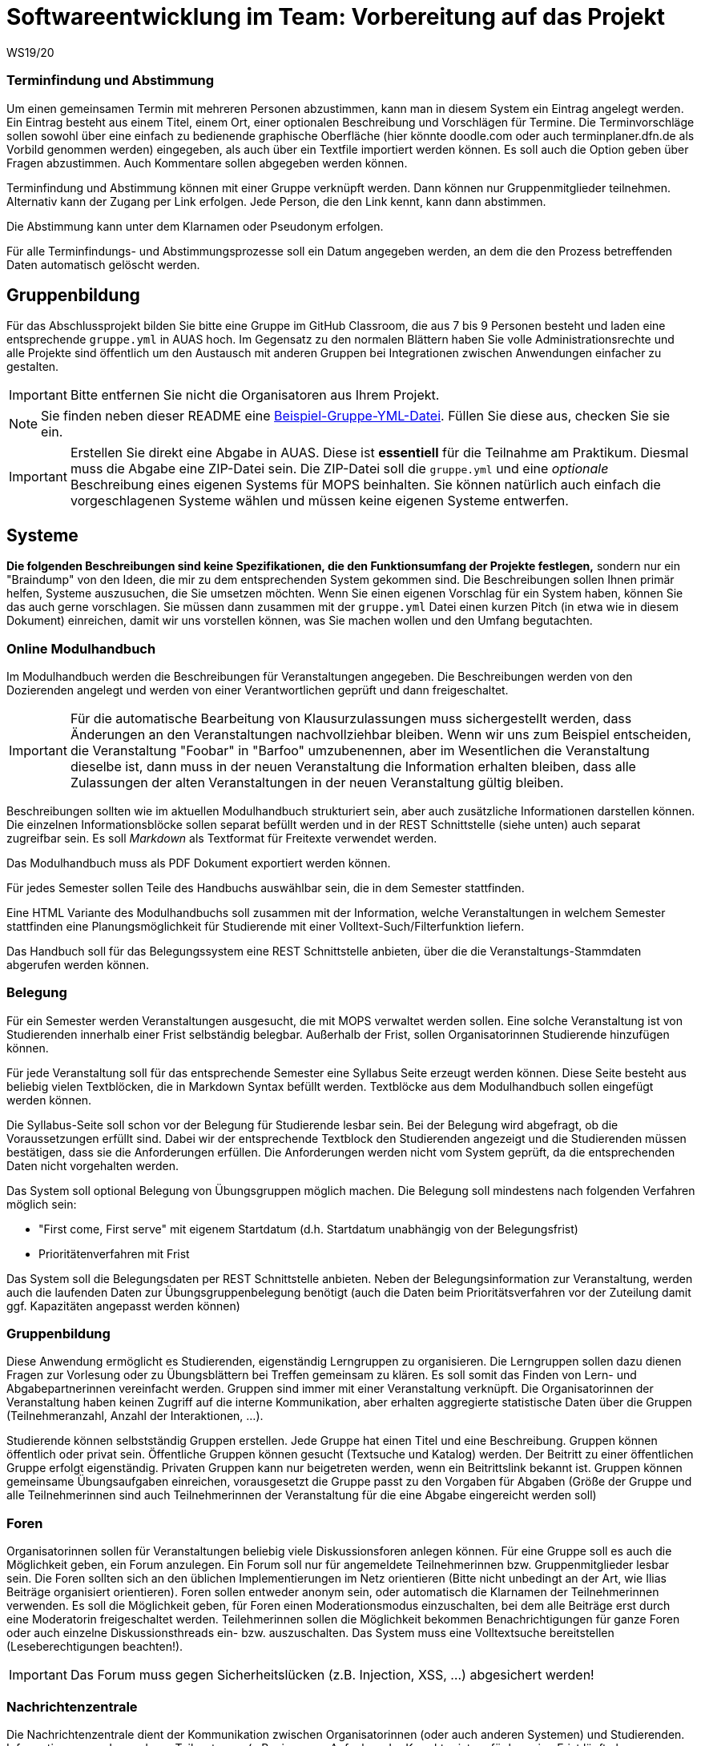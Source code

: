 = Softwareentwicklung im Team: Vorbereitung auf das Projekt
WS19/20
:icons: font
:icon-set: octicon
:source-highlighter: rouge
ifdef::env-github[]
:tip-caption: :bulb:
:note-caption: :information_source:
:important-caption: :heavy_exclamation_mark:
:caution-caption: :fire:
:warning-caption: :warning:
endif::[]

=== Terminfindung und Abstimmung
Um einen gemeinsamen Termin mit mehreren Personen abzustimmen, kann man in diesem System ein Eintrag angelegt werden. Ein Eintrag besteht aus einem Titel, einem Ort, einer optionalen Beschreibung und  Vorschlägen für Termine. Die Terminvorschläge sollen sowohl über eine einfach zu bedienende graphische Oberfläche (hier könnte doodle.com oder auch terminplaner.dfn.de als Vorbild genommen werden) eingegeben, als auch über ein Textfile importiert werden können. Es soll auch die Option geben über Fragen abzustimmen. Auch Kommentare sollen abgegeben werden können.

Terminfindung und Abstimmung können mit einer Gruppe verknüpft werden. Dann können nur Gruppenmitglieder teilnehmen. Alternativ kann der Zugang per Link erfolgen. Jede Person, die den Link kennt, kann dann abstimmen.

Die Abstimmung kann unter dem Klarnamen oder Pseudonym erfolgen.

Für alle Terminfindungs- und Abstimmungsprozesse soll ein Datum angegeben werden, an dem die den Prozess betreffenden Daten automatisch gelöscht werden.

== Gruppenbildung

Für das Abschlussprojekt bilden Sie bitte eine Gruppe im GitHub Classroom, die
aus 7 bis 9 Personen besteht und laden eine entsprechende `gruppe.yml` in AUAS
hoch. Im Gegensatz zu den normalen Blättern haben Sie volle
Administrationsrechte und alle Projekte sind öffentlich um den Austausch mit
anderen Gruppen bei Integrationen zwischen Anwendungen einfacher zu gestalten.

IMPORTANT: Bitte entfernen Sie nicht die Organisatoren aus Ihrem Projekt.

NOTE: Sie finden neben dieser README eine
link:gruppe.yml[Beispiel-Gruppe-YML-Datei]. Füllen Sie diese aus, checken Sie
sie ein.

IMPORTANT: Erstellen Sie direkt eine Abgabe in AUAS. Diese ist *essentiell* für
die Teilnahme am Praktikum. Diesmal muss die Abgabe eine ZIP-Datei sein. Die
ZIP-Datei soll die `gruppe.yml` und eine _optionale_ Beschreibung eines eigenen
Systems für MOPS beinhalten. Sie können natürlich auch einfach die
vorgeschlagenen Systeme wählen und müssen keine eigenen Systeme entwerfen.

== Systeme

*Die folgenden Beschreibungen sind keine Spezifikationen, die den Funktionsumfang der Projekte festlegen,* sondern nur ein "Braindump" von den Ideen, die mir zu dem entsprechenden System gekommen sind. Die Beschreibungen sollen Ihnen primär helfen, Systeme auszusuchen, die Sie umsetzen möchten. Wenn Sie einen eigenen Vorschlag für ein System haben, können Sie das auch gerne vorschlagen. Sie müssen dann zusammen mit der `gruppe.yml` Datei einen kurzen Pitch (in etwa wie in diesem Dokument) einreichen, damit wir uns vorstellen können, was Sie machen wollen und den Umfang begutachten.

=== Online Modulhandbuch
Im Modulhandbuch werden die Beschreibungen für Veranstaltungen angegeben. Die Beschreibungen werden von den Dozierenden angelegt und werden von einer Verantwortlichen geprüft und dann freigeschaltet.

IMPORTANT: Für die automatische Bearbeitung von Klausurzulassungen muss sichergestellt werden, dass Änderungen an den Veranstaltungen nachvollziehbar bleiben. Wenn wir uns zum Beispiel entscheiden, die Veranstaltung "Foobar" in "Barfoo" umzubenennen, aber im Wesentlichen die Veranstaltung dieselbe ist, dann muss in der neuen Veranstaltung die Information erhalten bleiben, dass alle Zulassungen der alten Veranstaltungen in der neuen Veranstaltung gültig bleiben.

Beschreibungen sollten wie im aktuellen Modulhandbuch strukturiert sein, aber auch zusätzliche Informationen darstellen können. Die einzelnen Informationsblöcke sollen separat befüllt werden und in der REST Schnittstelle (siehe unten) auch separat zugreifbar sein. Es soll _Markdown_ als Textformat für Freitexte verwendet werden.

Das Modulhandbuch muss als PDF Dokument exportiert werden können.

Für jedes Semester sollen Teile des Handbuchs auswählbar sein, die in dem Semester stattfinden.

Eine HTML Variante des Modulhandbuchs soll zusammen mit der Information, welche Veranstaltungen in welchem Semester stattfinden eine Planungsmöglichkeit für Studierende mit einer Volltext-Such/Filterfunktion liefern.

Das Handbuch soll für das Belegungssystem eine REST Schnittstelle anbieten, über die die Veranstaltungs-Stammdaten abgerufen werden können.

=== Belegung
Für ein Semester werden Veranstaltungen ausgesucht, die mit MOPS verwaltet werden sollen. Eine solche Veranstaltung ist von Studierenden innerhalb einer Frist selbständig belegbar. Außerhalb der Frist, sollen Organisatorinnen Studierende hinzufügen können.

Für jede Veranstaltung soll für das entsprechende Semester eine Syllabus Seite erzeugt werden können. Diese Seite besteht aus beliebig vielen Textblöcken, die in Markdown Syntax befüllt werden. Textblöcke aus dem Modulhandbuch sollen eingefügt werden können.

Die Syllabus-Seite soll schon vor der Belegung für Studierende lesbar sein. Bei der Belegung wird abgefragt, ob die Voraussetzungen erfüllt sind. Dabei wir der entsprechende Textblock den Studierenden angezeigt und die Studierenden müssen bestätigen, dass sie die Anforderungen erfüllen. Die Anforderungen werden nicht vom System geprüft, da die entsprechenden Daten nicht vorgehalten werden.

Das System soll optional Belegung von Übungsgruppen möglich machen. Die Belegung soll mindestens nach folgenden Verfahren möglich sein:

* "First come, First serve" mit eigenem Startdatum (d.h. Startdatum unabhängig von der Belegungsfrist)
* Prioritätenverfahren mit Frist

Das System soll die Belegungsdaten per REST Schnittstelle anbieten. Neben der Belegungsinformation zur Veranstaltung, werden auch die laufenden Daten zur Übungsgruppenbelegung benötigt (auch die Daten beim Prioritätsverfahren vor der Zuteilung damit ggf. Kapazitäten angepasst werden können)

=== Gruppenbildung
Diese Anwendung ermöglicht es Studierenden, eigenständig Lerngruppen zu organisieren. Die Lerngruppen sollen dazu dienen Fragen zur Vorlesung oder zu Übungsblättern bei Treffen gemeinsam zu klären. Es soll somit das Finden von Lern- und Abgabepartnerinnen vereinfacht werden. Gruppen sind immer mit einer Veranstaltung verknüpft. Die Organisatorinnen der Veranstaltung haben keinen Zugriff auf die interne Kommunikation, aber erhalten aggregierte statistische Daten über die Gruppen (Teilnehmeranzahl, Anzahl der Interaktionen, ...).

Studierende können selbstständig Gruppen erstellen. Jede Gruppe hat einen Titel und eine Beschreibung. Gruppen können öffentlich oder privat sein. Öffentliche Gruppen können gesucht (Textsuche und Katalog) werden. Der Beitritt zu einer öffentlichen Gruppe erfolgt eigenständig. Privaten Gruppen kann nur beigetreten werden, wenn ein Beitrittslink bekannt ist. Gruppen können gemeinsame Übungsaufgaben einreichen, vorausgesetzt die Gruppe passt zu den Vorgaben für Abgaben (Größe der Gruppe und alle Teilnehmerinnen sind auch Teilnehmerinnen der Veranstaltung für die eine Abgabe eingereicht werden soll)

=== Foren
Organisatorinnen sollen für Veranstaltungen beliebig viele Diskussionsforen anlegen können. Für eine Gruppe soll es auch die Möglichkeit geben, ein Forum anzulegen. Ein Forum soll nur für angemeldete Teilnehmerinnen bzw. Gruppenmitglieder lesbar sein. Die Foren sollten sich an den üblichen Implementierungen im Netz orientieren (Bitte nicht unbedingt an der Art, wie Ilias Beiträge organisiert orientieren). Foren sollen entweder anonym sein, oder automatisch die Klarnamen der Teilnehmerinnen verwenden. Es soll die Möglichkeit geben, für Foren einen Moderationsmodus einzuschalten, bei dem alle Beiträge erst durch eine Moderatorin freigeschaltet werden. Teilehmerinnen sollen die Möglichkeit bekommen Benachrichtigungen für ganze Foren oder auch einzelne Diskussionsthreads ein- bzw. auszuschalten.  Das System muss eine Volltextsuche bereitstellen (Leseberechtigungen beachten!).

IMPORTANT: Das Forum muss gegen Sicherheitslücken (z.B. Injection, XSS, ...) abgesichert werden!


=== Nachrichtenzentrale

Die Nachrichtenzentrale dient der Kommunikation zwischen Organisatorinnen (oder
auch anderen Systemen) und Studierenden. Informationen aus den anderen
Teilsystemen (z.B. eine neue Aufgabe oder Korrektur ist verfügbar, eine Frist
läuft ab, neue Materialien wie Aufzeichnung, Übungsblatt, Vorlesungsslides,
...) sollen übersichtlich dargestellt werden. Außerdem sollen Studierende
einstellen können, wie sie bei welchen Nachrichten informiert werden wollen
(z.B. per Mail) und ob die Benachrichtigungen einzeln oder gesammelt als Digest
empfangen werden sollen.

Es sollte eine Möglichkeit geben Studierende (einzeln, Gruppe, ganze
Veranstaltung, nach anderen Kriterien(?)...) außerplanmäßig über Änderungen zu
informieren.


=== Einreichung
Das System soll für Veranstaltungen die Abgabe von Übungsblättern übernehmen. Grundsätzlich besteht eine Abgabe aus einer ZIP-Datei pro Aufgabe eines Übungsblattes. Bei der Einrichtung eines Übungsblattes muss die Abgabestruktur (d.h. die Anzahl der Aufgaben), die Gruppengrößen (in den meisten Fällen 1) und die Abgabefrist festgelegt werden.
Es muss eine Konfigurationsmöglichkeit für die maximale Größe einer Abgabe geben, diese wird global festgelegt.

Die abgegebenen Dateien werden in einer Instanz von https://min.io/[MinIO] (eine Amazon S3 kompatibler Filestore) abgelegt und die Meta-Informationen (zugehörige Person/Gruppe, Einreichungsdatum, Versionen bestehend aus Originaldateiname und URL im Filestore) werden in einer Datenbank gespeichert.

Nach Ende der Abgabefrist können Studierende keine Abgaben mehr einreichen. Organisatoren können immer Einreichung anlegen.

Einzelne Einreichungen können nicht gelöscht werden, auch nicht von Organisatoren. Nach einer gewissen Frist muss es aber möglich sein die Einreichungen (z.B. die Informationen in der DB und die Dateien im Filestore) für einzelne Veranstaltungen vollständig vom Produktionsserver zu löschen. Es muss eine Backup Funktion geben, um die Daten vor der Löschung zu sichern (Es lohnt sich hier, über eine geeignete Struktur im Filestore nachzudenken).

Das System muss Schnittstellen bereitstellen, über die das Korrektursystem die notwendigen Informationen erhält um die Abgaben zu verteilen.

Die Benutzeroberfläche für Organisatoren soll die Historie für Einreichungen zugreifbar machen, d.h. nicht nur die letzte Version, sondern auch alle vorher eingereichten Versionen.

Die Einreichung der Abgaben ist eine der kritischsten Komponenten von MOPS. Insbesondere wollen wir Studierenden die Möglichkeit geben nachzuweisen, dass sie eine Einreichung getätigt haben. Das System soll dazu ein kryptographisches Verfahren verwenden. Pro Datei der Einreichung wird ein sicherer kryptographischer Hashcode berechnet. Die Hashcodes werden zusammen mit dem Einreichdatum vom Server kryptographisch signiert und die so generierte Quittung den Studierenden übergeben. Sollte eine Einreichung verloren gehen, können die Studierenden mit den Originaldateien und der Quittung fälschungssicher nachweisen, dass sie die Einreichung getätigt haben.

IMPORTANT: Es werden hier selbstverständlich keine eigene Implementierung von kryptographischen Algorithmen verwendet, sondern erprobte Bibliotheken benutzt.

=== Korrekturverteilung
Das System organisiert die Korrektur der Einreichungen und die Korrekturergebnisse. Es ist nicht die  Schnittstelle für Korrektorinnen, sondern dient den Organisatorinnen der Veranstaltung.

Es sollen Visualisierungen (graphisch, tabellarisch, beides) erzeugt werden, die einen Überblick über den Korrekturstand erlauben:

* Wieviele Abgaben haben die einzelnen Korrektorinnen?
* Wieviele Abgaben sind schon korrigiert? (nur online)
* Wie ist der aktuelle Stand der Korrektur über alle Korrektorinnen aggregiert?

Die Informationen über den Korrekturstand müssen von dem System, in dem die Korrekturen vorgenommen werden bezogen werden.

Die Information über den Gesamtstand kann, falls gewünscht, mit den Studierenden geteilt werden, d.h. es muss eine entsprechende Schnittstelle bereitgestellt werden, die von der Übersichtsseite eingebettet werden kann.

==== Online Korrekturen
Bei der Online Korrektur handelt es sich um Korrekturen von elektronische eingereichten Dateien (z.B. Programme, Textdateien, ...). Die zu begutachtenden Einreichungen werden vom Einreichungsserver über eine Schnittstelle bereitgestellt. Das Korrektursystem verteilt die Einreichungen auf die Korrektorinnen entsprechend eines spezifizierten Schlüssels (z.B. faire Verteilung nach Arbeitsstunden, es gibt aber auch noch andere Möglichkeiten, z.B. Verteilung auf Übungsgruppenleiter oder faire Verteilung nach Teilaufgabe).

==== Offline Korrekturen
Bei der Offline Korrektur handelt es sich um Abgaben, die auf Papier getätigt werden. Hier gibt es keine automatische Verteilung, sondern die Korrektorinnen bekommen einen Stapel Abgaben ausgehändigt. Im System wird die Anzahl der Aufgaben pro Blatt festgelegt (Voreinstellung: 1). Im System können, wenn es gewünscht ist, die Anzahlen der Korrekturen pro Korrektorin eingetragen werden um die Visualisierung der Verteilung zu ermöglichen.

=== Korrekturschnittstelle
Das System ist das Interface, über das Korrektorinnen Zugriff auf die Abgaben erhalten. Die Korrekturen für eine Korrektorin kommen über eine Schnittstelle des Korrekturverteilungssystems.

==== Online Korrektur
Korrektorinnen können die zugewiesenen Abgaben kommentieren und bewerten. Wichtig ist hier, dass der Umgang mit dem System möglichst effizient sein soll (nicht jede einzelnen Datei einzeln herunterladen, Korrektur auf dem Eigenen Rechner und Batch Upload der Kommentare). Es könnte auch überlegt werden für jede Korrektorin ein git Repository automatisch anzulegen.

IMPORTANT: Wenn Dateiinhalte im Browser direkt angezeigt werden, muss auf mögliche Sicherheitslücken (Injection, XSS, ...) geachtet werden.

==== Offline Korrektur
Für manuelle Einreichungen benötigen Korrektorinnen eine Schnittstelle, wo sie die Punkte pro Aufgabe eintragen können. Dazu verwenden sie die Nutzerkennung, die die Studierenden auf die abgabe schreiben müssen. Es werden genauso viele Punktefelder angezeigt, wie im Korrekturverteilungssystem festgelegt wurden.

=== Punkteübersicht
Das System soll Organisatorinnen eine schnelle (buchstäblich!!!) Übersicht über die Situation im Übungsbetrieb geben. Dazu müssen die aktuellen Punktstände für Studierende angezeigt werden können (inklusive der Informationen, welche Punkte gesichert sind, d.h. wenn Punkte eingetragen, aber die Korrektur noch nicht abgeschlossen ist, sollen diese unsicheren Punkte unterscheidbar dargestellt werden).

Hier brauchen wir auch Visualisierungen für aggregierte Daten durchschnittliche Punktzahl, Abweichungen, Punkte nach Blättern, Punkte nach Aufgaben etc. Hier sind Darstellungen gefragt, die uns Problem im Übungsbetrieb aufzeigen können gefragt.

=== Java in der Praxis: Selfservice
Für Veranstaltungen der rheinjug können Kreditpunkte erworben werden. Für je 0.5 CP werden drei normale Abendveranstaltungen oder eine Entwickelbar Veranstaltung besucht und pro Veranstaltung eine kurze Zusammenfassung geschrieben. Die Veranstaltungstermine können über die API von meetup.com abgerufen werden.

Studierende sollen sich bei dem System für eine kommende Veranstaltung anmelden und nach dem Besuch innerhalb einer Woche die Zusammenfassung einreichen. Die Zusammenfassung wird unter einer CC Lizenz, die Autoren können aussuchen, ob sie namentlich bei einer Veröffentlichung genannt werden wollen oder nicht.

Die Zusammenfassungen werden von einem Verantwortlichen akzeptiert. Nichtakzeptieren (z.B. weil es inhaltliche Mängel gibt) muss vom System nicht behandelt werden, das erfolgt durch den Verantwortlichen direkt per Mail.

Studierende, die hinreichend viele Veranstaltungen besucht haben, können diese gegen einen Schein eintauschen. Das System stellt sicher, dass die Bedingungen für die Vergabe erfüllt sind und erzeugt ein PDF, das durch den Verantwortlichen gedruckt und unterschrieben wird. "Verbrauchte" Vorträge können nicht mehrfach benutzt werden und "unverbrauchte" Vorträge bleiben für einen späteren Zeitpunkt erhalten.

IMPORTANT: Könnte man das vielleicht auch mit kryptographischen Quittungen lösen um die gespeicherten personenbezogenen Daten zu minimieren? Die Texte müssen auf jeden Fall gespeichert werden (inkl. Namen, falls gewünscht) und wir sollten auch Statistische Informationen haben (Wieviele Scheine werden ausgestellt? Wieviele und welche Vorträge werden zusammengefasst? ...). Es ist hier auch daran zu denken dass die Quittungen nur einmal verwendet werden können, d.h., wir müssen auf jeden Fall auch Statusinformationen speichern, die können aber frei von personenbezogenen Daten sein.

=== Korrektorinnen Bewerbung
In jedem Semester werden studentische Hilfskräfte für den Übungsbetrieb benötigt. In (zumindest) den Grundlagenveranstaltungen wird dazu ein gemeinsames Bewerbungsverfahren benutzt:

* Bewerber füllen einen Fragebogen aus.
* Nach Ablauf der Frist werden die Bewerberinnen, die potentiell für eine Stelle in Frage kommen gruppiert und den Verantwortlichen der Veranstaltung zur Verfügung gestellt. Bewerberinnen kommen in Frage, wenn sie eine Veranstaltung nicht ausgeschlossen haben.
* Die Verantwortlichen geben für jede Bewerbung eine Priorität an.
* Die Verteilung auf die einzelnen Veranstaltungen werden von einer verantwortlichen Person manuell durchgeführt, dazu wird aber eine hinreichend gute Darstellung der gesammelten Informationen gebraucht
* Am Ende sollen automatisch die Einstellungsbögen für die Personalabteilung als PDF erzeugt werden

=== Feedback
Das System soll Feedback von Studierenden einsammeln. Als Einheit soll im Folgenden ein einzelner Vorlesungs- oder Übungstermin oder auch eine Aufgabe bezeichnet werden.
Die Feedbackfunktion wird von den Lehrenden für Einheiten aktiviert. Die Aktivierung erfolgt entweder global nach bestimmten Kriterien (z.B. alle Vorlesungen oder alle Aufgaben) oder für einzelne Einheiten. Zu jedem Feedback gibt es einen Zeitraum, in dem das Feedback gesammelt wird.

Das Feedback soll den Lehrenden angemessen angezeigt werden. Für bestimmtes Feedback (z.B. allgemeine Zufriedenheit) soll auch ein zeitlicher Verlauf dargestellt werden.

Feedback kann den Studierenden zur Verfügung gestellt werden. Es kann notwendig sein, bestimmte Stellen vorher zu zensieren (z.B. bei beleidigenden Kommentare gegenüber studentischen Hilfskräften, etc.)

*Besonderheit*: Feedback ist anonym! Es muss hier darauf geachtet werden, dass das Feedback zwar nur von berechtigten Personen kommt (d.h. Studierende müssen auch an der Veranstaltung teilnehmen). Es darf aber nicht nachvollziehbar sein (auch nicht im Logfile), wer ein Feedback abgegeben hat.

=== Lernportfolios/Lerntagebücher/Lernwiki
Ein Lernportfolio ist eine "Mappe", in der Arbeitsprozesse durch Studierende dokumentiert werden. Außerdem können in einem Portfolio auch Arbeitsergebnisse (Texte, Programmcode, Protokolle, ...) gespeichert werden. Das didaktische Ziel ist die Reflexion über die eigenen Lernprozesse und Entwicklung zu fördern. Es sollte durch die Lehrenden möglich sein, eine Strukturierung oder Beispiele vorzugeben. Portfolios sollten einer Veranstaltung zugeordnet sein und es sollte sowohl Einzel- als auch Gruppenportfolios geben.

=== Klausurzulassung

Das System soll für Veranstaltungen die Klausurzulassung verarbeiten und zusammen mit der Anmeldeliste eine Klausurliste erzeugen können.

MOPS erhält folgende Daten:

* Eine Liste von Personen, die die Zulassung im Semester erworben haben. Die Liste wird manuell erstellt oder falls die Zulassungskriterien automatisch geprüft werden können automatisch generiert.
* Die Anmeldeliste für eine Klausur. Diese wird von der zuständigen Lehrkraft im Dozierendenportal heruntergeladen und in MOPS hochgeladen.
* Zusätzlich verwaltet MOPS Altzulassungen, die von den Studierenden bis zu einem festgelegten Stichtag eingereicht werden müssen.

In der Informatik gibt es die Übereinkunft, das Klausurzulassungen bestehen bleiben, wir nennen das eine Altzulassung. Da in den Grundlagenveranstaltungen die Dozierenden wechseln, ist es nicht ganz einfach die Altzulassungen im Blick zu behalten. Ein zentrales System, das die Informationen speichert, ist aus Datenschutzgründen nicht wünschenswert. MOPS soll am Ende des Semesters die Informationen bekommen, welche Studierenden neu zugelassen wurden und für jede dieser Personen eine kryptographisch abgesicherte Quittung erstellen und der Person zukommen lassen.

Eine solche Quittung beinhaltet in maschinen- und menschenlesbarem Klartext die Information in welchem Semester die Zulassung für welche Veranstaltung erreicht wurde. Die Quittung kann von Studierenden verwendet werden, um eine bestehende Altzulassung nachzuweisen. Dazu reicht die Person die Quittung bei dem System fristgerecht die Quittung ein. Die Quittung wird geprüft, ob sie für die Veranstaltung gültig ist und ob die kryptographische Signatur gültig ist.

Wenn die Informationen über die Zulassungen zusammengeführt sind, soll für die Lehrenden eine Zulassungsliste ein einem (mit MS Excel/Libre Office) bearbeitbaren Format generiert werden. Die Datei muss bearbeitet werden können, da in der Regel die Studierenden auf verschiedene Hörsäle verteilt werden und für jeden Saal eine eigene Liste gedruckt wird.

Eine Prüfung einer Quittung muss auch manuell durch eine Organisatorin erfolgen können. Es müssen auch manuell Altzulassungen eingetragen werden können.

IMPORTANT: Es werden hier selbstverständlich keine eigene Implementierung von kryptographischen Algorithmen verwendet, sondern erprobte Bibliotheken benutzt.

=== Materialsammlung
Die Materialsammlung soll Dokumente, die von Organisatorinnen für eine Veranstaltung bereitgestellt werden verwalten. Beispiele für Materialien sind Skripte, Übungsblätter, Vorlesungsslides, Videos, Artikel, Links, usw.

Es wäre gut, wenn die Materialien mit Tags (inhaltlich und organisatorisch) versehen werden, so dass man verschiedene Sichten/Filter auf die Materialien bekommt, z.B. alles zum Thema Git, alle Vorlesungsslides, alles, was als klausurrelevant markiert wurde. Eine Volltextsuche für Standardinhalte (z.B. pdf) oder Metadatensuche (z.B. nach Datum) wäre auch hilfreich. Es sollte auch ein Veröffentlichungsdatum geben, zu dem eine Resource verfügbar ist.

Es sollte https://min.io/[MinIO] verwendet werden, um die Dateien abzulegen.
